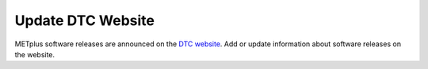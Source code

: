 Update DTC Website
^^^^^^^^^^^^^^^^^^

METplus software releases are announced on the `DTC website <https://dtcenter.org>`_.
Add or update information about software releases on the website.

.. dropdown:: Instructions

  * Navigate to https://dtcenter.org and sign in to the Drupal interface.

  * Navigate to the downloads page for the |projectRepo| repository at
    https://dtcenter.org/community-code/metplus/download

  * Click on the **Edit** button to edit the Downloads page.

  * Create a new **Software Release** for the newly released version by clicking
    on **Add New Release**.

    * For **Full Title of Release** type "|projectRepo| Version X.Y.Z".

    * For **Related Community Code** select both the "METplus" and the "|projectName|"
      options (For Macs, hold the Command key to select both).

    * For **Version Label** type "|projectRepo| X.Y.Z-betaN".

    * Select the **Release Type** ("Recommended" for official or bugfix releases or
      "Development" for development versions).

    * Enter the **Release Date**.

    * Click on **Add Code Download** then click **Add Link** to add links for each of the following:

      * Add Link: |addTarfileStep|

      * Add Link: Link text should be "User's Guide" and the URL should be the top
        level directory of the User's Guide hosted on the web. Beta releases can
        use "develop" in the URL, but for official releases, please ensure the
        link uses the branch name (e.g. main_vX.Y) as opposed to the tag name
        (e.g. vX.Y.Z).  For example, use
        "https://metplus.readthedocs.io/en/main_vX.Y/Users_Guide/" and NOT
        "https://metplus.readthedocs.io/en/vX.Y.Z/Users_Guide/"

      * Add Link: Link text should be "Existing Builds and Docker" and the URL
        should be the latest Existing Builds page, i.e.
        https://dtcenter.org/community-code/metplus/metplus-X-Y-existing-builds
        (If creating a new official release, be sure to add a new *Existing Builds
        and Docker* page, if one was not already created.)
  
    * In the **Release Notes** text box provide a direct link to the
      *release-notes.html* file in the User's Guide.

    * Click on **Create Release**.

    * Update the existing releases, as needed.
    
      * For a development release, ensure the "Release Type" is set to
        **Development** and change any previous **Development** versions to
        **Other**.
      
      * For a bugfix or official release, change any previous
        **Recommended** versions to **Other**.
      
      * For an official release, remove the corresponding development
        releases.

    * Edit the "Coordinated METplus Version X.Y" software release.
      
      * For a bugfix release, update the existing link and text in
        the "Coordinated METplus-X.Y" release section with the
        X.Y.Z+1 information.

    * |otherWebsiteUpdates|

    * Click on **Save** at the bottom of the page.
